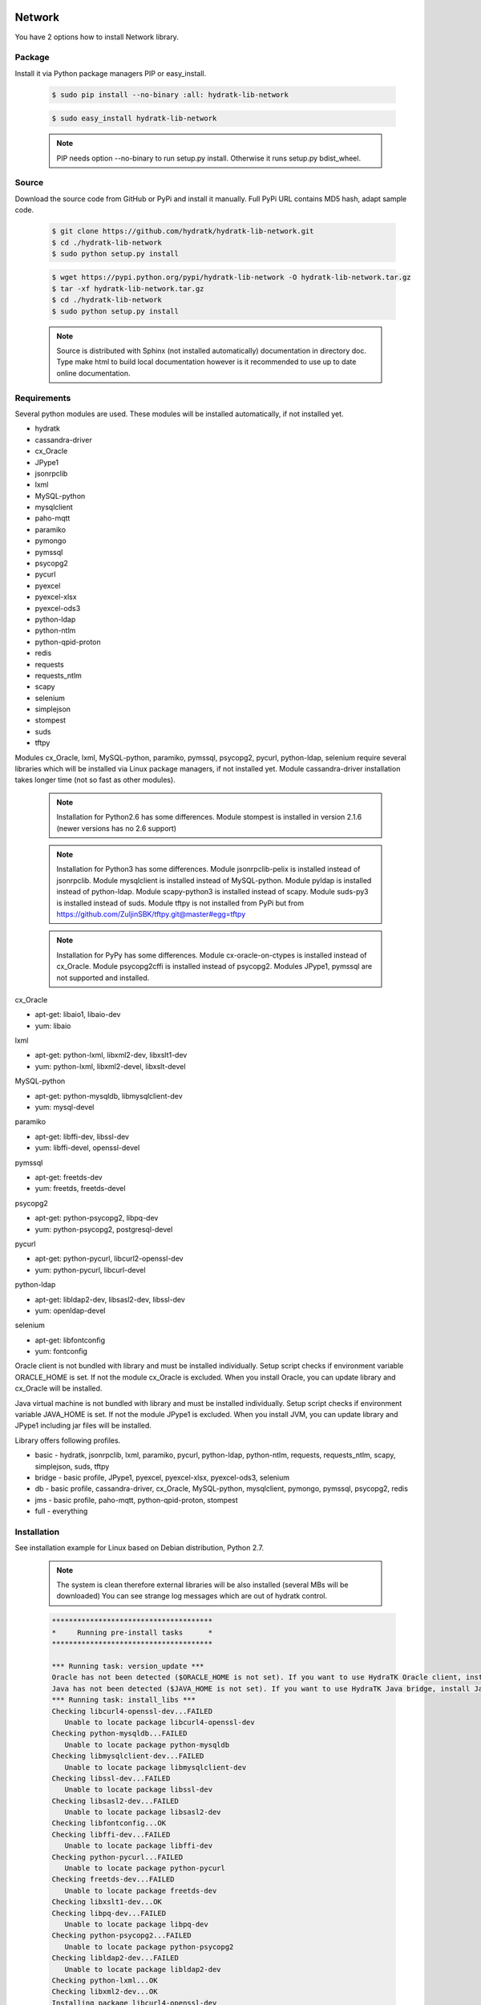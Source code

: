 .. install_lib_network:

Network
=======

You have 2 options how to install Network library.

Package
^^^^^^^

Install it via Python package managers PIP or easy_install.

  .. code-block:: bash
  
     $ sudo pip install --no-binary :all: hydratk-lib-network
     
  .. code-block:: bash
  
     $ sudo easy_install hydratk-lib-network
     
  .. note::
  
     PIP needs option --no-binary to run setup.py install.
     Otherwise it runs setup.py bdist_wheel.   
     
  .. Use PIP option --install-option="--profile=p1,p2" to install only Python dependent modules included
     in requested profiles. Offered profiles are basic, bridge, db, jms. Full profile is installed by default.   
     Not supported for easy_install because it doesn't provide custom options.        

Source
^^^^^^

Download the source code from GitHub or PyPi and install it manually.
Full PyPi URL contains MD5 hash, adapt sample code.

  .. code-block:: bash
  
     $ git clone https://github.com/hydratk/hydratk-lib-network.git
     $ cd ./hydratk-lib-network
     $ sudo python setup.py install
     
  .. code-block:: bash
  
     $ wget https://pypi.python.org/pypi/hydratk-lib-network -O hydratk-lib-network.tar.gz
     $ tar -xf hydratk-lib-network.tar.gz
     $ cd ./hydratk-lib-network
     $ sudo python setup.py install
     
  .. Use option --profile=p1,p2 to install only Python dependent modules included
     in requested profiles. Offered profiles are basic, bridge, db, jms. Full profile is installed by default.      
     
  .. note::
  
     Source is distributed with Sphinx (not installed automatically) documentation in directory doc. 
     Type make html to build local documentation however is it recommended to use up to date online documentation.     
     
Requirements
^^^^^^^^^^^^

Several python modules are used.
These modules will be installed automatically, if not installed yet.

* hydratk
* cassandra-driver
* cx_Oracle
* JPype1
* jsonrpclib
* lxml
* MySQL-python
* mysqlclient
* paho-mqtt
* paramiko
* pymongo
* pymssql
* psycopg2
* pycurl
* pyexcel
* pyexcel-xlsx
* pyexcel-ods3
* python-ldap
* python-ntlm
* python-qpid-proton
* redis
* requests
* requests_ntlm
* scapy
* selenium
* simplejson
* stompest
* suds
* tftpy

Modules cx_Oracle, lxml, MySQL-python, paramiko, pymssql, psycopg2, pycurl, python-ldap, selenium require several 
libraries which will be installed via Linux package managers, if not installed yet.
Module cassandra-driver installation takes longer time (not so fast as other modules).

  .. note ::
     
     Installation for Python2.6 has some differences.
     Module stompest is installed in version 2.1.6 (newer versions has no 2.6 support)

  .. note ::
  
     Installation for Python3 has some differences.
     Module jsonrpclib-pelix is installed instead of jsonrpclib.
     Module mysqlclient is installed instead of MySQL-python.
     Module pyldap is installed instead of python-ldap.
     Module scapy-python3 is installed instead of scapy.
     Module suds-py3 is installed instead of suds.
     Module tftpy is not installed from PyPi but from https://github.com/ZuljinSBK/tftpy.git@master#egg=tftpy
     
  .. note ::
  
     Installation for PyPy has some differences.
     Module cx-oracle-on-ctypes is installed instead of cx_Oracle.
     Module psycopg2cffi is installed instead of psycopg2.
     Modules JPype1, pymssql are not supported and installed.     

cx_Oracle

* apt-get: libaio1, libaio-dev
* yum: libaio     
    
lxml

* apt-get: python-lxml, libxml2-dev, libxslt1-dev
* yum: python-lxml, libxml2-devel, libxslt-devel

MySQL-python

* apt-get: python-mysqldb, libmysqlclient-dev
* yum: mysql-devel   

paramiko

* apt-get: libffi-dev, libssl-dev
* yum: libffi-devel, openssl-devel

pymssql

* apt-get: freetds-dev
* yum: freetds, freetds-devel

psycopg2

* apt-get: python-psycopg2, libpq-dev
* yum: python-psycopg2, postgresql-devel   

pycurl

* apt-get: python-pycurl, libcurl2-openssl-dev
* yum: python-pycurl, libcurl-devel

python-ldap

* apt-get: libldap2-dev, libsasl2-dev, libssl-dev
* yum: openldap-devel

selenium

* apt-get: libfontconfig
* yum: fontconfig 

Oracle client is not bundled with library and must be installed individually.
Setup script checks if environment variable ORACLE_HOME is set. If not the module cx_Oracle is excluded.
When you install Oracle, you can update library and cx_Oracle will be installed.

Java virtual machine is not bundled with library and must be installed individually.
Setup script checks if environment variable JAVA_HOME is set. If not the module JPype1 is excluded.
When you install JVM, you can update library and JPype1 including jar files will be installed. 
    
Library offers following profiles.

* basic - hydratk, jsonrpclib, lxml, paramiko, pycurl, python-ldap, python-ntlm, requests, requests_ntlm, scapy, simplejson, suds, tftpy
* bridge - basic profile, JPype1, pyexcel, pyexcel-xlsx, pyexcel-ods3, selenium
* db - basic profile, cassandra-driver, cx_Oracle, MySQL-python, mysqlclient, pymongo, pymssql, psycopg2, redis
* jms - basic profile, paho-mqtt, python-qpid-proton, stompest
* full - everything    
    
Installation
^^^^^^^^^^^^

See installation example for Linux based on Debian distribution, Python 2.7. 

  .. note::
  
     The system is clean therefore external libraries will be also installed (several MBs will be downloaded)
     You can see strange log messages which are out of hydratk control. 
     
  .. code-block:: bash
  
     **************************************
     *     Running pre-install tasks      *
     **************************************
     
     *** Running task: version_update ***
     Oracle has not been detected ($ORACLE_HOME is not set). If you want to use HydraTK Oracle client, install Oracle first.
     Java has not been detected ($JAVA_HOME is not set). If you want to use HydraTK Java bridge, install Java first.
     *** Running task: install_libs ***
     Checking libcurl4-openssl-dev...FAILED
        Unable to locate package libcurl4-openssl-dev
     Checking python-mysqldb...FAILED
        Unable to locate package python-mysqldb
     Checking libmysqlclient-dev...FAILED
        Unable to locate package libmysqlclient-dev
     Checking libssl-dev...FAILED
        Unable to locate package libssl-dev
     Checking libsasl2-dev...FAILED
        Unable to locate package libsasl2-dev
     Checking libfontconfig...OK
     Checking libffi-dev...FAILED
        Unable to locate package libffi-dev
     Checking python-pycurl...FAILED
        Unable to locate package python-pycurl
     Checking freetds-dev...FAILED
        Unable to locate package freetds-dev
     Checking libxslt1-dev...OK
     Checking libpq-dev...FAILED
        Unable to locate package libpq-dev
     Checking python-psycopg2...FAILED
        Unable to locate package python-psycopg2
     Checking libldap2-dev...FAILED
        Unable to locate package libldap2-dev
     Checking python-lxml...OK
     Checking libxml2-dev...OK
     Installing package libcurl4-openssl-dev
     Installing package python-mysqldb
     Installing package libmysqlclient-dev
     Installing package libssl-dev
     Installing package libsasl2-dev
     Installing package libffi-dev
     Installing package python-pycurl
     Installing package freetds-dev
     Installing package libpq-dev
     Installing package python-psycopg2
     Installing package libldap2-dev
     
     *** Running task: install_modules ***
     Module hydratk already installed with version 0.5.0rc1
     Installing module cassandra-driver>=3.7.0
     pip install "cassandra-driver>=3.7.0"
     Module lxml already installed with version 3.4.0
     Installing module paho-mqtt>=1.2
     pip install "paho-mqtt>=1.2"
     Installing module paramiko>=1.16.0
     pip install "paramiko>=1.16.0"
     Upgrading module pycurl to version 7.19.5.1
     Installing module pyexcel>=0.2.0
     pip install "pyexcel>=0.2.0"
     Installing module pyexcel-xlsx>=0.1.0
     pip install "pyexcel-xlsx>=0.1.0"
     Installing module pyexcel-ods3>=0.1.1
     pip install "pyexcel-ods3>=0.1.1"
     Installing module pymongo>=3.3.0
     pip install "pymongo>=3.3.0"
     Installing module python-qpid-proton>=0.10
     pip install "python-qpid-proton>=0.10"
     Module pytz already installed with version 2017.2
     Installing module redis>=2.10.5
     pip install "redis>=2.10.5"
     Installing module requests>=2.11.1
     pip install "requests>=2.11.1"
     Installing module requests-ntlm>=0.3.0
     pip install "requests-ntlm>=0.3.0"
     Installing module selenium>=2.46.1
     pip install "selenium>=2.46.1"
     Installing module jsonrpclib>=0.1.7
     pip install "jsonrpclib>=0.1.7"
     Module MySQL-python already installed with version 1.2.3
     Installing module python-ldap>=2.4.25
     pip install "python-ldap>=2.4.25"
     Installing module scapy>=2.3.1
     pip install "scapy>=2.3.1"
     Module simplejson already installed with version 3.11.1
     Installing module stompest>=2.2.5
     pip install "stompest>=2.2.5"
     Installing module suds>=0.4
     pip install "suds>=0.4"
     Installing module tftpy>=0.6.2
     pip install "tftpy>=0.6.2"
     Module psycopg2 already installed with version 2.5.4
     Installing module pymssql>=2.1.3
     pip install "pymssql>=2.1.3"
     
     running install
     running bdist_egg
     running egg_info
     creating src/hydratk_lib_network.egg-info
     writing src/hydratk_lib_network.egg-info/PKG-INFO
     writing top-level names to src/hydratk_lib_network.egg-info/top_level.txt
     writing dependency_links to src/hydratk_lib_network.egg-info/dependency_links.txt
     writing manifest file 'src/hydratk_lib_network.egg-info/SOURCES.txt'
     reading manifest file 'src/hydratk_lib_network.egg-info/SOURCES.txt'
     reading manifest template 'MANIFEST.in'
     writing manifest file 'src/hydratk_lib_network.egg-info/SOURCES.txt'
     installing library code to build/bdist.linux-x86_64/egg
     running install_lib
     running build_py
     creating build
     creating build/lib.linux-x86_64-2.7
     creating build/lib.linux-x86_64-2.7/hydratk
     ...
     creating build/bdist.linux-x86_64/egg/EGG-INFO
     copying src/hydratk_lib_network.egg-info/PKG-INFO -> build/bdist.linux-x86_64/egg/EGG-INFO
     copying src/hydratk_lib_network.egg-info/SOURCES.txt -> build/bdist.linux-x86_64/egg/EGG-INFO
     copying src/hydratk_lib_network.egg-info/dependency_links.txt -> build/bdist.linux-x86_64/egg/EGG-INFO
     copying src/hydratk_lib_network.egg-info/not-zip-safe -> build/bdist.linux-x86_64/egg/EGG-INFO
     copying src/hydratk_lib_network.egg-info/top_level.txt -> build/bdist.linux-x86_64/egg/EGG-INFO
     creating dist
     creating 'dist/hydratk_lib_network-0.2.1rc1-py2.7.egg' and adding 'build/bdist.linux-x86_64/egg' to it
     removing 'build/bdist.linux-x86_64/egg' (and everything under it)
     Processing hydratk_lib_network-0.2.1rc1-py2.7.egg
     creating /usr/local/lib/python2.7/dist-packages/hydratk_lib_network-0.2.1rc1-py2.7.egg
     Extracting hydratk_lib_network-0.2.1rc1-py2.7.egg to /usr/local/lib/python2.7/dist-packages
     Adding hydratk-lib-network 0.2.1rc1 to easy-install.pth file
     Installed /usr/local/lib/python2.7/dist-packages/hydratk_lib_network-0.2.1rc1-py2.7.egg
     Processing dependencies for hydratk-lib-network==0.2.1rc1
     Finished processing dependencies for hydratk-lib-network==0.2.1rc1
     
     **************************************
     *     Running post-install tasks     *
     **************************************

     *** Running task: copy_files ***

     Creating directory /var/local/hydratk/java
     Copying file src/hydratk/lib/network/dbi/java/DBClient.java to /var/local/hydratk/java
     Copying file src/hydratk/lib/network/jms/java/javaee.jar to /var/local/hydratk/java
     Copying file src/hydratk/lib/network/jms/java/JMSClient.java to /var/local/hydratk/java               
     
     *** Running task: compile_java_classes ***

     Compiling DBClient.java
     Compiling JMSClient.java         
     
Application installs following (paths depend on your OS configuration)

* modules in /usr/local/lib/python2.7/dist-packages/hydratk-lib-network-0.2.1-py2.7egg 
* application folder in /var/local/hydratk/java with files javaee.jar, DBClient.java, DBClient.class, JMSClient.java, JMSClient.class, JMSMessage.class       
     
Run
^^^

When installation is finished you can run the application.

Check hydratk-lib-network module is installed.

  .. code-block:: bash
  
     $ pip list | grep hydratk-lib-network

     hydratk-lib-network (0.2.1)    
     
Upgrade
=======

Use same procedure as for installation. Use command option --upgrade for pip, easy_install, --force for setup.py.

Uninstall
=========    

Run command htkuninstall. Use option -y if you want to uninstall also dependent Python modules (for advanced user).            